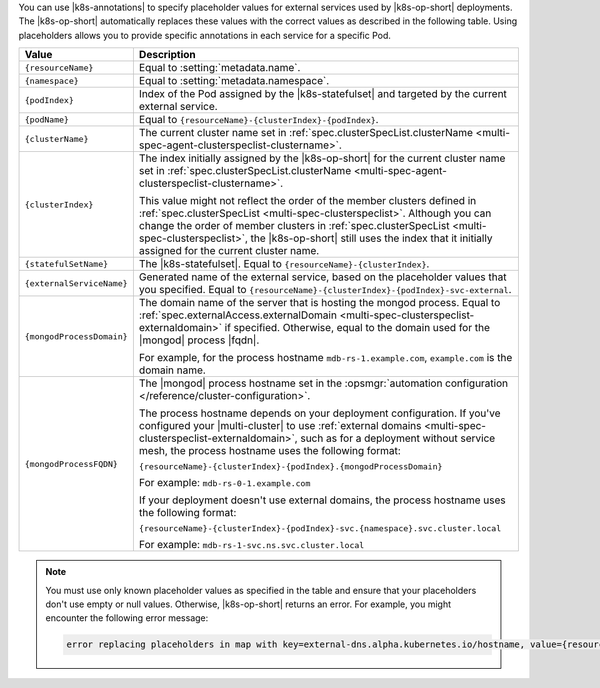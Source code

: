 You can use |k8s-annotations| to specify 
placeholder values for external services used by
|k8s-op-short| deployments. The |k8s-op-short| automatically 
replaces these values with the correct values as described in 
the following table. Using placeholders allows you to provide specific 
annotations in each service for a specific Pod.

.. list-table::
   :header-rows: 1
   :widths: 20 80

   * - Value
     - Description

   * - ``{resourceName}``
     - Equal to :setting:`metadata.name`.

   * - ``{namespace}``
     - Equal to :setting:`metadata.namespace`.

   * - ``{podIndex}``
     - Index of the Pod assigned by the |k8s-statefulset| and 
       targeted by the current external service.

   * - ``{podName}``
     - Equal to ``{resourceName}-{clusterIndex}-{podIndex}``.
    
   * - ``{clusterName}``
     - The current cluster name set in 
       :ref:`spec.clusterSpecList.clusterName 
       <multi-spec-agent-clusterspeclist-clustername>`.

   * - ``{clusterIndex}``
     - The index initially assigned by the |k8s-op-short|
       for the current cluster name set in 
       :ref:`spec.clusterSpecList.clusterName 
       <multi-spec-agent-clusterspeclist-clustername>`.

       This value might not reflect the order of the member clusters 
       defined in :ref:`spec.clusterSpecList <multi-spec-clusterspeclist>`. 
       Although you can change the order of
       member clusters in :ref:`spec.clusterSpecList <multi-spec-clusterspeclist>`, 
       the |k8s-op-short| still uses the index that it initially assigned 
       for the current cluster name.

   * - ``{statefulSetName}``
     - The |k8s-statefulset|. Equal to ``{resourceName}-{clusterIndex}``.

   * - ``{externalServiceName}``
     - Generated name of the external service, based on the placeholder values that you specified.
       Equal to ``{resourceName}-{clusterIndex}-{podIndex}-svc-external``.

   * - ``{mongodProcessDomain}``
     - The domain name of the server that is hosting the mongod process.
       Equal to :ref:`spec.externalAccess.externalDomain
       <multi-spec-clusterspeclist-externaldomain>` if specified.
       Otherwise, equal to the domain used for the |mongod| process |fqdn|.

       For example, for the process hostname ``mdb-rs-1.example.com``, 
       ``example.com`` is the domain name.

   * - ``{mongodProcessFQDN}``
     - The |mongod| process hostname set in 
       the :opsmgr:`automation configuration </reference/cluster-configuration>`.
       
       The process hostname depends on your deployment configuration.
       If you've configured your |multi-cluster| to use :ref:`external domains
       <multi-spec-clusterspeclist-externaldomain>`, 
       such as for a deployment without service mesh, 
       the process hostname uses the following format:

       ``{resourceName}-{clusterIndex}-{podIndex}.{mongodProcessDomain}``

       For example:
       ``mdb-rs-0-1.example.com``
       
       If your deployment doesn't use external 
       domains, the process hostname uses the following format:

       ``{resourceName}-{clusterIndex}-{podIndex}-svc.{namespace}.svc.cluster.local``

       For example: 
       ``mdb-rs-1-svc.ns.svc.cluster.local``

.. note::

   You must use only known placeholder values as specified in the table 
   and ensure that your placeholders don't use empty or null values. Otherwise, 
   |k8s-op-short| returns an error. For example, you might
   encounter the following error message:
   
   .. code::
        
      error replacing placeholders in map with key=external-dns.alpha.kubernetes.io/hostname, value={resourceName}-{podIndex}-{unknownPlaceholder}.{clusterName}-{clusterIndex}.example.com: missing values for the following placeholders: {clusterName}, {clusterIndex}, {unknownPlaceholder}``

